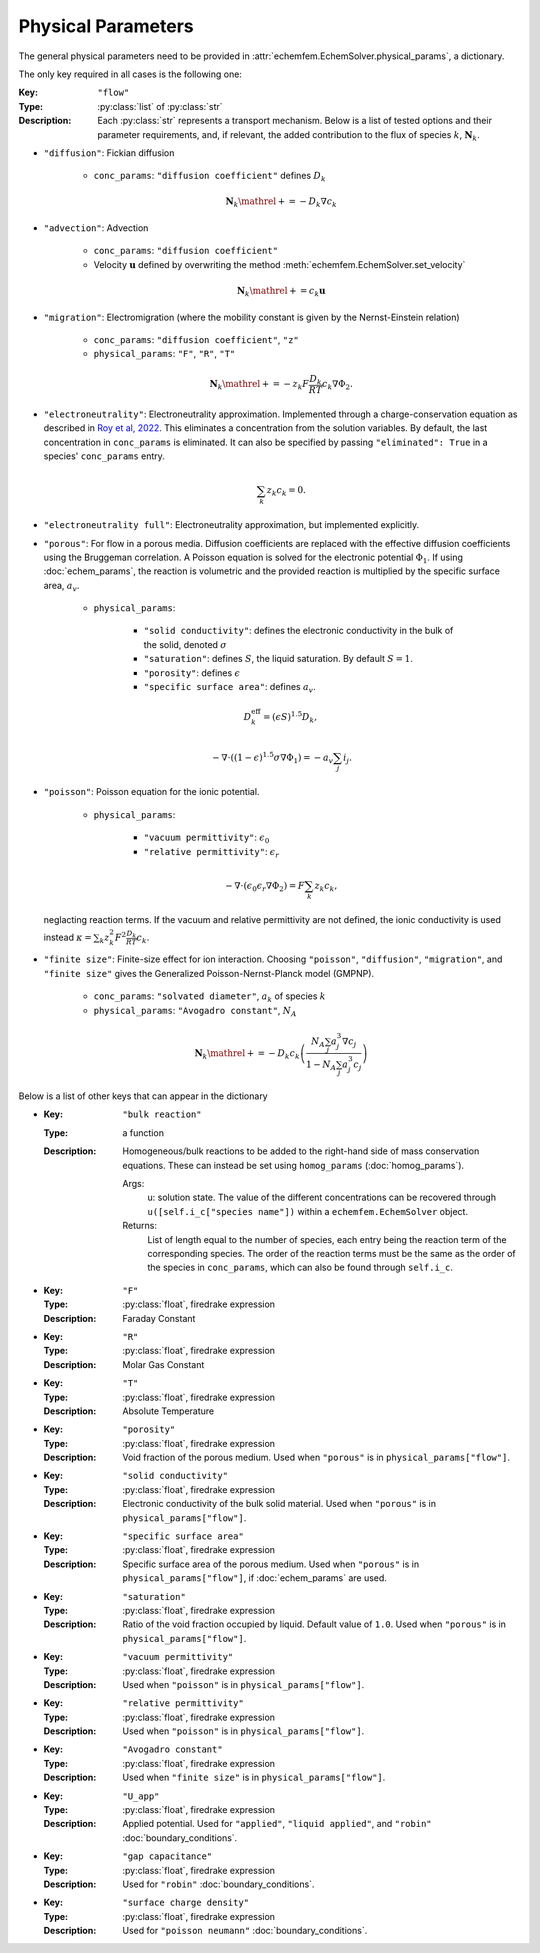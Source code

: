 Physical Parameters
===================

The general physical parameters need to be provided in
:attr:`echemfem.EchemSolver.physical_params`, a dictionary.

The only key required in all cases is the following one:

:Key: ``"flow"``
:Type: :py:class:`list` of :py:class:`str`
:Description: Each :py:class:`str` represents a transport mechanism. Below is a
              list of tested options and their parameter requirements, and, if
              relevant, the added contribution to the flux of species :math:`k`,
              :math:`\mathbf N_k`.

* ``"diffusion"``: Fickian diffusion

    * ``conc_params``: ``"diffusion coefficient"`` defines :math:`D_k`

    .. math::

        \mathbf N_k \mathrel{+}= -D_k \nabla c_k

* ``"advection"``: Advection

    * ``conc_params``: ``"diffusion coefficient"``
    * Velocity :math:`\mathbf u` defined by overwriting the method :meth:`echemfem.EchemSolver.set_velocity`

    .. math::

        \mathbf N_k \mathrel{+}= c_k \mathbf u

* ``"migration"``: Electromigration (where the mobility constant is given by the Nernst-Einstein relation)

    * ``conc_params``: ``"diffusion coefficient"``, ``"z"``
    * ``physical_params``: ``"F"``, ``"R"``, ``"T"``

    .. math::

        \mathbf N_k \mathrel{+}= -z_k F\frac{D_k}{RT} c_k \nabla \Phi_2.

* ``"electroneutrality"``: Electroneutrality approximation. Implemented through
  a charge-conservation equation as described in `Roy et al, 2022
  <https://doi.org/10.1016/j.jcp.2022.111859>`_. This eliminates a
  concentration from the solution variables. By default, the last concentration
  in ``conc_params`` is eliminated. It can also be specified by passing
  ``"eliminated": True`` in a species' ``conc_params`` entry.

    .. math::

        \sum_k z_k c_k = 0.

* ``"electroneutrality full"``: Electroneutrality approximation, but implemented explicitly.

* ``"porous"``: For flow in a porous media. Diffusion coefficients are replaced
  with the effective diffusion coefficients using the Bruggeman correlation. A
  Poisson equation is solved for the electronic potential :math:`\Phi_1`. If
  using :doc:`echem_params`, the reaction is volumetric and the provided
  reaction is multiplied by the specific surface area, :math:`a_v`.

    * ``physical_params``:

        * ``"solid conductivity"``: defines the electronic conductivity in the bulk of the solid, denoted :math:`\sigma`
        * ``"saturation"``: defines :math:`S`, the liquid saturation. By default :math:`S=1`.
        * ``"porosity"``: defines :math:`\epsilon`
        * ``"specific surface area"``: defines :math:`a_v`.

  .. math::

        D_k^\mathrm{eff} = (\epsilon S)^{1.5} D_k,

        -\nabla \cdot \left((1-\epsilon)^{1.5} \sigma \nabla \Phi_1 \right) = -a_v \sum_j i_j.

* ``"poisson"``: Poisson equation for the ionic potential.

    * ``physical_params``:

        * ``"vacuum permittivity"``: :math:`\epsilon_0`
        * ``"relative permittivity"``: :math:`\epsilon_r`

  .. math::

        -\nabla \cdot \left( \epsilon_0 \epsilon_r \nabla \Phi_2 \right) = F\sum_k z_k c_k,

  neglacting reaction terms. If the vacuum and relative permittivity are not
  defined, the ionic conductivity is used instead :math:`\kappa = \sum_k z_k^2
  F^2 \frac{D_k}{RT} c_k`.

* ``"finite size"``: Finite-size effect for ion interaction. Choosing
  ``"poisson"``, ``"diffusion"``, ``"migration"``, and ``"finite size"`` gives
  the Generalized Poisson-Nernst-Planck model (GMPNP).

    * ``conc_params``: ``"solvated diameter"``, :math:`a_k` of species :math:`k`
    * ``physical_params``: ``"Avogadro constant"``, :math:`N_A`

    .. math::

        \mathbf N_k \mathrel{+}= -D_k c_k \left(\frac{N_A \sum_j a_j^3 \nabla
        c_j}{1- N_A \sum_j a_j^3 c_j}\right)

Below is a list of other keys that can appear in the dictionary


* :Key: ``"bulk reaction"``
  :Type: a function
  :Description: Homogeneous/bulk reactions to be added to the right-hand side of mass conservation equations. These can instead be set using ``homog_params`` (:doc:`homog_params`).

    Args:
        u: solution state. The value of the different concentrations can be recovered through ``u([self.i_c["species name"])`` within a ``echemfem.EchemSolver`` object.

    Returns:
        List of length equal to the number of species, each entry being the reaction term of the corresponding species. The order of the reaction terms must be the same as the order of the species in ``conc_params``, which can also be found through ``self.i_c``.

* :Key: ``"F"``
  :Type: :py:class:`float`, firedrake expression
  :Description: Faraday Constant
* :Key: ``"R"``
  :Type: :py:class:`float`, firedrake expression
  :Description: Molar Gas Constant
* :Key: ``"T"``
  :Type: :py:class:`float`, firedrake expression
  :Description: Absolute Temperature
* :Key: ``"porosity"``
  :Type: :py:class:`float`, firedrake expression
  :Description: Void fraction of the porous medium. Used when ``"porous"`` is in ``physical_params["flow"]``.
* :Key: ``"solid conductivity"``
  :Type: :py:class:`float`, firedrake expression
  :Description: Electronic conductivity of the bulk solid material. Used when ``"porous"`` is in ``physical_params["flow"]``.
* :Key: ``"specific surface area"``
  :Type: :py:class:`float`, firedrake expression
  :Description: Specific surface area of the porous medium. Used when ``"porous"`` is in ``physical_params["flow"]``, if :doc:`echem_params` are used.
* :Key: ``"saturation"``
  :Type: :py:class:`float`, firedrake expression
  :Description: Ratio of the void fraction occupied by liquid. Default value of ``1.0``. Used when ``"porous"`` is in ``physical_params["flow"]``.
* :Key: ``"vacuum permittivity"``
  :Type: :py:class:`float`, firedrake expression
  :Description: Used when ``"poisson"`` is in ``physical_params["flow"]``.
* :Key: ``"relative permittivity"``
  :Type: :py:class:`float`, firedrake expression
  :Description: Used when ``"poisson"`` is in ``physical_params["flow"]``.
* :Key: ``"Avogadro constant"``
  :Type: :py:class:`float`, firedrake expression
  :Description: Used when ``"finite size"`` is in ``physical_params["flow"]``.
* :Key: ``"U_app"``
  :Type: :py:class:`float`, firedrake expression
  :Description: Applied potential. Used for ``"applied"``, ``"liquid applied"``, and ``"robin"`` :doc:`boundary_conditions`.
* :Key: ``"gap capacitance"``
  :Type: :py:class:`float`, firedrake expression
  :Description: Used for ``"robin"`` :doc:`boundary_conditions`.
* :Key: ``"surface charge density"``
  :Type: :py:class:`float`, firedrake expression
  :Description: Used for ``"poisson neumann"`` :doc:`boundary_conditions`.

